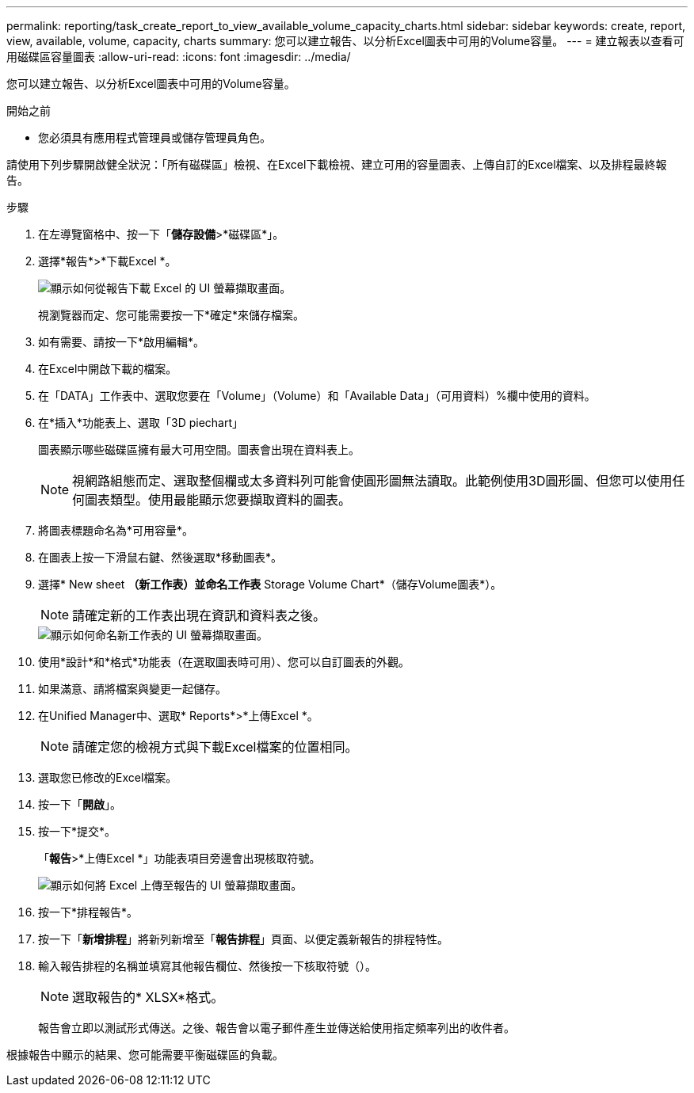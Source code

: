 ---
permalink: reporting/task_create_report_to_view_available_volume_capacity_charts.html 
sidebar: sidebar 
keywords: create, report, view, available, volume, capacity, charts 
summary: 您可以建立報告、以分析Excel圖表中可用的Volume容量。 
---
= 建立報表以查看可用磁碟區容量圖表
:allow-uri-read: 
:icons: font
:imagesdir: ../media/


[role="lead"]
您可以建立報告、以分析Excel圖表中可用的Volume容量。

.開始之前
* 您必須具有應用程式管理員或儲存管理員角色。


請使用下列步驟開啟健全狀況：「所有磁碟區」檢視、在Excel下載檢視、建立可用的容量圖表、上傳自訂的Excel檔案、以及排程最終報告。

.步驟
. 在左導覽窗格中、按一下「*儲存設備*>*磁碟區*」。
. 選擇*報告*>*下載Excel *。
+
image::../media/download_excel_menu.png[顯示如何從報告下載 Excel 的 UI 螢幕擷取畫面。]

+
視瀏覽器而定、您可能需要按一下*確定*來儲存檔案。

. 如有需要、請按一下*啟用編輯*。
. 在Excel中開啟下載的檔案。
. 在「DATA」工作表中、選取您要在「Volume」（Volume）和「Available Data」（可用資料）%欄中使用的資料。
. 在*插入*功能表上、選取「3D piechart」
+
圖表顯示哪些磁碟區擁有最大可用空間。圖表會出現在資料表上。

+
[NOTE]
====
視網路組態而定、選取整個欄或太多資料列可能會使圓形圖無法讀取。此範例使用3D圓形圖、但您可以使用任何圖表類型。使用最能顯示您要擷取資料的圖表。

====
. 將圖表標題命名為*可用容量*。
. 在圖表上按一下滑鼠右鍵、然後選取*移動圖表*。
. 選擇* New sheet *（新工作表）並命名工作表* Storage Volume Chart*（儲存Volume圖表*）。
+
[NOTE]
====
請確定新的工作表出現在資訊和資料表之後。

====
+
image::../media/move_chart.png[顯示如何命名新工作表的 UI 螢幕擷取畫面。]

. 使用*設計*和*格式*功能表（在選取圖表時可用）、您可以自訂圖表的外觀。
. 如果滿意、請將檔案與變更一起儲存。
. 在Unified Manager中、選取* Reports*>*上傳Excel *。
+
[NOTE]
====
請確定您的檢視方式與下載Excel檔案的位置相同。

====
. 選取您已修改的Excel檔案。
. 按一下「*開啟*」。
. 按一下*提交*。
+
「*報告*>*上傳Excel *」功能表項目旁邊會出現核取符號。

+
image::../media/upload_excel.png[顯示如何將 Excel 上傳至報告的 UI 螢幕擷取畫面。]

. 按一下*排程報告*。
. 按一下「*新增排程*」將新列新增至「*報告排程*」頁面、以便定義新報告的排程特性。
. 輸入報告排程的名稱並填寫其他報告欄位、然後按一下核取符號（image:../media/blue_check.gif[""]）。
+
[NOTE]
====
選取報告的* XLSX*格式。

====
+
報告會立即以測試形式傳送。之後、報告會以電子郵件產生並傳送給使用指定頻率列出的收件者。



根據報告中顯示的結果、您可能需要平衡磁碟區的負載。
